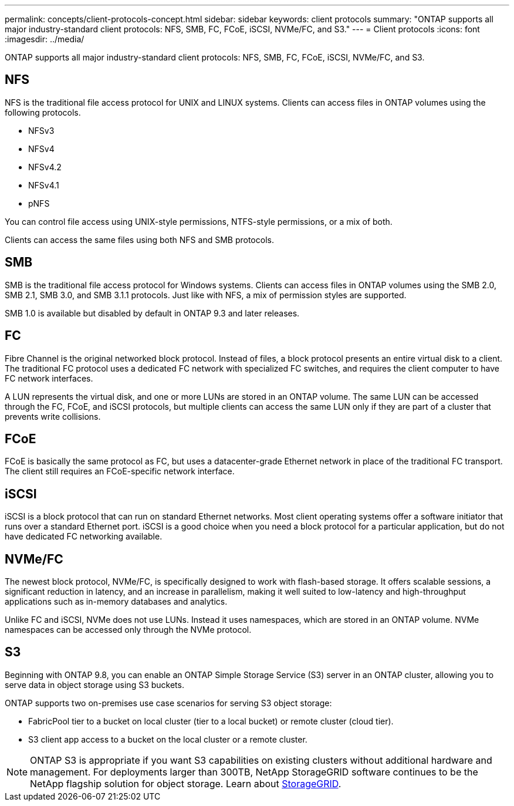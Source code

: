 ---
permalink: concepts/client-protocols-concept.html
sidebar: sidebar
keywords: client protocols
summary: "ONTAP supports all major industry-standard client protocols: NFS, SMB, FC, FCoE, iSCSI, NVMe/FC, and S3."
---
= Client protocols
:icons: font
:imagesdir: ../media/

[.lead]
ONTAP supports all major industry-standard client protocols: NFS, SMB, FC, FCoE, iSCSI, NVMe/FC, and S3.

== NFS

NFS is the traditional file access protocol for UNIX and LINUX systems. Clients can access files in ONTAP volumes using the following protocols.

* NFSv3
* NFSv4
* NFSv4.2
* NFSv4.1
* pNFS

You can control file access using UNIX-style permissions, NTFS-style permissions, or a mix of both.

Clients can access the same files using both NFS and SMB protocols.

== SMB

SMB is the traditional file access protocol for Windows systems. Clients can access files in ONTAP volumes using the SMB 2.0, SMB 2.1, SMB 3.0, and SMB 3.1.1 protocols. Just like with NFS, a mix of permission styles are supported.

SMB 1.0 is available but disabled by default in ONTAP 9.3 and later releases.

== FC

Fibre Channel is the original networked block protocol. Instead of files, a block protocol presents an entire virtual disk to a client. The traditional FC protocol uses a dedicated FC network with specialized FC switches, and requires the client computer to have FC network interfaces.

A LUN represents the virtual disk, and one or more LUNs are stored in an ONTAP volume. The same LUN can be accessed through the FC, FCoE, and iSCSI protocols, but multiple clients can access the same LUN only if they are part of a cluster that prevents write collisions.

== FCoE

FCoE is basically the same protocol as FC, but uses a datacenter-grade Ethernet network in place of the traditional FC transport. The client still requires an FCoE-specific network interface.

== iSCSI

iSCSI is a block protocol that can run on standard Ethernet networks. Most client operating systems offer a software initiator that runs over a standard Ethernet port. iSCSI is a good choice when you need a block protocol for a particular application, but do not have dedicated FC networking available.

== NVMe/FC

The newest block protocol, NVMe/FC, is specifically designed to work with flash-based storage. It offers scalable sessions, a significant reduction in latency, and an increase in parallelism, making it well suited to low-latency and high-throughput applications such as in-memory databases and analytics.

Unlike FC and iSCSI, NVMe does not use LUNs. Instead it uses namespaces, which are stored in an ONTAP volume. NVMe namespaces can be accessed only through the NVMe protocol.

== S3

Beginning with ONTAP 9.8, you can enable an ONTAP Simple Storage Service (S3) server in an ONTAP cluster, allowing you to serve data in object storage using S3 buckets.

ONTAP supports two on-premises use case scenarios for serving S3 object storage:

*	FabricPool tier to a bucket on local cluster (tier to a local bucket) or remote cluster (cloud tier).
*	S3 client app access to a bucket on the local cluster or a remote cluster.

[NOTE]
====
ONTAP S3 is appropriate if you want S3 capabilities on existing clusters without additional hardware and management. For deployments larger than 300TB, NetApp StorageGRID software continues to be the NetApp flagship solution for object storage. Learn about link:https://docs.netapp.com/sgws-114/index.jsp[StorageGRID^].
====

// 2023 Sept 26, Jira 1393
// 2022 May 27, ontap-issues-452
